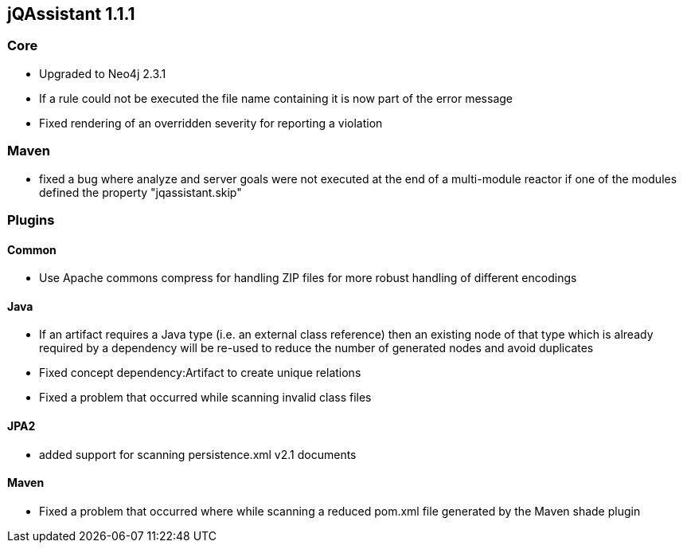 == jQAssistant 1.1.1

=== Core
- Upgraded to Neo4j 2.3.1
- If a rule could not be executed the file name containing it is now part of the error message
- Fixed rendering of an overridden severity for reporting a violation

=== Maven
- fixed a bug where analyze and server goals were not executed at the end of a multi-module reactor if one of the modules defined the property "jqassistant.skip"

=== Plugins

==== Common
- Use Apache commons compress for handling ZIP files for more robust handling of different encodings

==== Java
- If an artifact requires a Java type (i.e. an external class reference) then an existing node of that type which is already
  required by a dependency will be re-used to reduce the number of generated nodes and avoid duplicates
- Fixed concept dependency:Artifact to create unique relations
- Fixed a problem that occurred while scanning invalid class files

==== JPA2
- added support for scanning persistence.xml v2.1 documents

==== Maven
- Fixed a problem that occurred where while scanning a reduced pom.xml file generated by the Maven shade plugin

